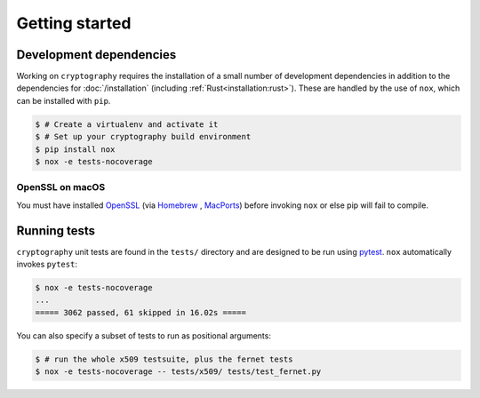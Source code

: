Getting started
===============

Development dependencies
------------------------

Working on ``cryptography`` requires the installation of a small number of
development dependencies in addition to the dependencies for
:doc:`/installation` (including :ref:`Rust<installation:rust>`). These are
handled by the use of ``nox``, which can be installed with ``pip``.

.. code-block:: console

    $ # Create a virtualenv and activate it
    $ # Set up your cryptography build environment
    $ pip install nox
    $ nox -e tests-nocoverage

OpenSSL on macOS
~~~~~~~~~~~~~~~~

You must have installed `OpenSSL`_ (via `Homebrew`_ , `MacPorts`_) before
invoking ``nox`` or else pip will fail to compile.

Running tests
-------------

``cryptography`` unit tests are found in the ``tests/`` directory and are
designed to be run using `pytest`_. ``nox`` automatically invokes ``pytest``:

.. code-block:: console

    $ nox -e tests-nocoverage
    ...
    ===== 3062 passed, 61 skipped in 16.02s =====


You can also specify a subset of tests to run as positional arguments:

.. code-block:: console

    $ # run the whole x509 testsuite, plus the fernet tests
    $ nox -e tests-nocoverage -- tests/x509/ tests/test_fernet.py


.. _`Homebrew`: https://brew.sh
.. _`MacPorts`: https://www.macports.org
.. _`OpenSSL`: https://www.openssl.org
.. _`pytest`: https://pypi.org/project/pytest/
.. _`nox`: https://pypi.org/project/nox/
.. _`virtualenv`: https://pypi.org/project/virtualenv/
.. _`pip`: https://pypi.org/project/pip/
.. _`as documented here`: https://docs.rs/openssl/latest/openssl/#automatic
